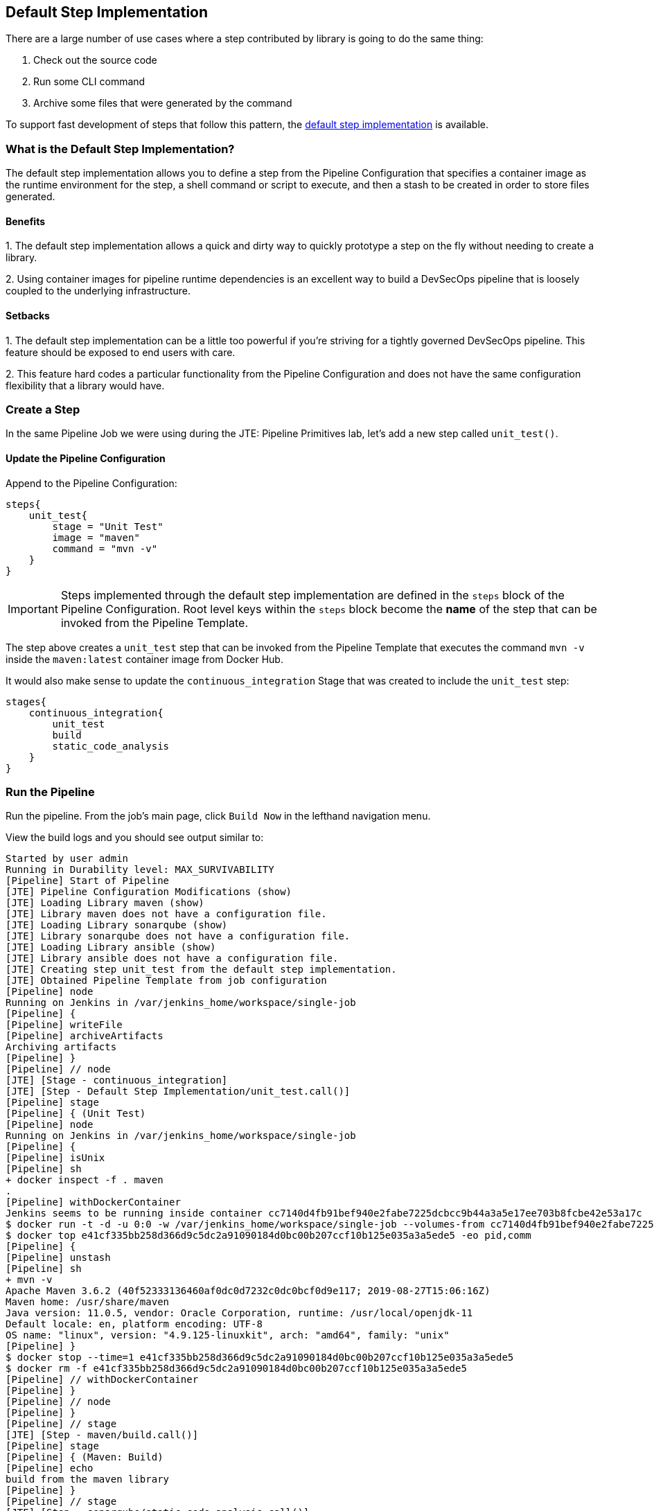 == Default Step Implementation

There are a large number of use cases where a step contributed by
library is going to do the same thing:

[arabic]
. Check out the source code
. Run some CLI command
. Archive some files that were generated by the command

To support fast development of steps that follow this pattern, the
https://jenkinsci.github.io/templating-engine-plugin/pages/Primitives/default_step_implementation.html[default
step implementation] is available.

=== What is the Default Step Implementation?

The default step implementation allows you to define a step from the
Pipeline Configuration that specifies a container image as the runtime
environment for the step, a shell command or script to execute, and then
a stash to be created in order to store files generated.

==== Benefits

{empty}1. The default step implementation allows a quick and dirty way
to quickly prototype a step on the fly without needing to create a
library.

{empty}2. Using container images for pipeline runtime dependencies is an
excellent way to build a DevSecOps pipeline that is loosely coupled to
the underlying infrastructure.

==== Setbacks

{empty}1. The default step implementation can be a little too powerful
if you're striving for a tightly governed DevSecOps pipeline. This
feature should be exposed to end users with care.

{empty}2. This feature hard codes a particular functionality from the
Pipeline Configuration and does not have the same configuration
flexibility that a library would have.

=== Create a Step

In the same Pipeline Job we were using during the JTE: Pipeline
Primitives lab, let's add a new step called `unit_test()`.

==== Update the Pipeline Configuration

Append to the Pipeline Configuration:

[source,groovy]
----
steps{
    unit_test{
        stage = "Unit Test"
        image = "maven"
        command = "mvn -v"
    }
}
----

[IMPORTANT]
====
Steps implemented through the default step implementation are defined in
the `steps` block of the Pipeline Configuration.
Root level keys within the `steps` block become the *name* of the step
that can be invoked from the Pipeline Template.
====
The step above creates a `unit_test` step that can be invoked from
the Pipeline Template that executes the command `mvn -v` inside the
`maven:latest` container image from Docker Hub.

It would also make sense to update the `continuous_integration` Stage
that was created to include the `unit_test` step:

[source,groovy]
----
stages{
    continuous_integration{
        unit_test
        build
        static_code_analysis
    }
}
----

=== Run the Pipeline

Run the pipeline. From the job's main page, click `Build Now` in the
lefthand navigation menu.

View the build logs and you should see output similar to:

[source,text]
----
Started by user admin
Running in Durability level: MAX_SURVIVABILITY
[Pipeline] Start of Pipeline
[JTE] Pipeline Configuration Modifications (show)
[JTE] Loading Library maven (show)
[JTE] Library maven does not have a configuration file.
[JTE] Loading Library sonarqube (show)
[JTE] Library sonarqube does not have a configuration file.
[JTE] Loading Library ansible (show)
[JTE] Library ansible does not have a configuration file.
[JTE] Creating step unit_test from the default step implementation.
[JTE] Obtained Pipeline Template from job configuration
[Pipeline] node
Running on Jenkins in /var/jenkins_home/workspace/single-job
[Pipeline] {
[Pipeline] writeFile
[Pipeline] archiveArtifacts
Archiving artifacts
[Pipeline] }
[Pipeline] // node
[JTE] [Stage - continuous_integration]
[JTE] [Step - Default Step Implementation/unit_test.call()]
[Pipeline] stage
[Pipeline] { (Unit Test)
[Pipeline] node
Running on Jenkins in /var/jenkins_home/workspace/single-job
[Pipeline] {
[Pipeline] isUnix
[Pipeline] sh
+ docker inspect -f . maven
.
[Pipeline] withDockerContainer
Jenkins seems to be running inside container cc7140d4fb91bef940e2fabe7225dcbcc9b44a3a5e17ee703b8fcbe42e53a17c
$ docker run -t -d -u 0:0 -w /var/jenkins_home/workspace/single-job --volumes-from cc7140d4fb91bef940e2fabe7225dcbcc9b44a3a5e17ee703b8fcbe42e53a17c -e ******** -e ******** -e ******** -e ******** -e ******** -e ******** -e ******** -e ******** -e ******** -e ******** -e ******** -e ******** -e ******** -e ******** -e ******** -e ******** -e ******** -e ******** -e ******** -e ******** -e ******** -e ******** -e ******** maven cat
$ docker top e41cf335bb258d366d9c5dc2a91090184d0bc00b207ccf10b125e035a3a5ede5 -eo pid,comm
[Pipeline] {
[Pipeline] unstash
[Pipeline] sh
+ mvn -v
Apache Maven 3.6.2 (40f52333136460af0dc0d7232c0dc0bcf0d9e117; 2019-08-27T15:06:16Z)
Maven home: /usr/share/maven
Java version: 11.0.5, vendor: Oracle Corporation, runtime: /usr/local/openjdk-11
Default locale: en, platform encoding: UTF-8
OS name: "linux", version: "4.9.125-linuxkit", arch: "amd64", family: "unix"
[Pipeline] }
$ docker stop --time=1 e41cf335bb258d366d9c5dc2a91090184d0bc00b207ccf10b125e035a3a5ede5
$ docker rm -f e41cf335bb258d366d9c5dc2a91090184d0bc00b207ccf10b125e035a3a5ede5
[Pipeline] // withDockerContainer
[Pipeline] }
[Pipeline] // node
[Pipeline] }
[Pipeline] // stage
[JTE] [Step - maven/build.call()]
[Pipeline] stage
[Pipeline] { (Maven: Build)
[Pipeline] echo
build from the maven library
[Pipeline] }
[Pipeline] // stage
[JTE] [Step - sonarqube/static_code_analysis.call()]
[Pipeline] stage
[Pipeline] { (SonarQube: Static Code Analysis)
[Pipeline] echo
static code analysis from the sonarqube library
[Pipeline] }
[Pipeline] // stage
[JTE] [Step - ansible/deploy_to.call(ApplicationEnvironment)]
[Pipeline] stage
[Pipeline] { (Deploy To: dev)
[Pipeline] echo
performing a deployment through ansible..
[Pipeline] echo
deploying to 0.0.0.1
[Pipeline] echo
deploying to 0.0.0.2
[Pipeline] }
[Pipeline] // stage
[Pipeline] timeout
Timeout set to expire in 5 min 0 sec
[Pipeline] {
[Pipeline] input
Approve the deployment?
Proceed or Abort
Approved by admin
[Pipeline] }
[Pipeline] // timeout
[JTE] [Step - ansible/deploy_to.call(ApplicationEnvironment)]
[Pipeline] stage
[Pipeline] { (Deploy To: Production)
[Pipeline] echo
performing a deployment through ansible..
[Pipeline] echo
deploying to 0.0.1.1
[Pipeline] echo
deploying to 0.0.1.2
[Pipeline] echo
deploying to 0.0.1.3
[Pipeline] echo
deploying to 0.0.1.4
[Pipeline] }
[Pipeline] // stage
[Pipeline] End of Pipeline
Finished: SUCCESS
----

When reading the lines, notice:

`[JTE] Creating step unit_test from the default step implementation.`

at the beginning of the build.

JTE saw a step was defined in the Pipeline Configuration and constructed
the `unit_test` step on the fly for use in the Pipeline Template.

The logs pertaining to the `unit_test` step were:

[source,text]
----
[JTE] [Step - Default Step Implementation/unit_test.call()]
[Pipeline] stage
[Pipeline] { (Unit Test)
[Pipeline] node
Running on Jenkins in /var/jenkins_home/workspace/single-job
[Pipeline] {
[Pipeline] isUnix
[Pipeline] sh
+ docker inspect -f . maven
.
[Pipeline] withDockerContainer
Jenkins seems to be running inside container cc7140d4fb91bef940e2fabe7225dcbcc9b44a3a5e17ee703b8fcbe42e53a17c
$ docker run -t -d -u 0:0 -w /var/jenkins_home/workspace/single-job --volumes-from cc7140d4fb91bef940e2fabe7225dcbcc9b44a3a5e17ee703b8fcbe42e53a17c -e ******** -e ******** -e ******** -e ******** -e ******** -e ******** -e ******** -e ******** -e ******** -e ******** -e ******** -e ******** -e ******** -e ******** -e ******** -e ******** -e ******** -e ******** -e ******** -e ******** -e ******** -e ******** -e ******** maven cat
$ docker top e41cf335bb258d366d9c5dc2a91090184d0bc00b207ccf10b125e035a3a5ede5 -eo pid,comm
[Pipeline] {
[Pipeline] unstash
[Pipeline] sh
+ mvn -v
Apache Maven 3.6.2 (40f52333136460af0dc0d7232c0dc0bcf0d9e117; 2019-08-27T15:06:16Z)
Maven home: /usr/share/maven
Java version: 11.0.5, vendor: Oracle Corporation, runtime: /usr/local/openjdk-11
Default locale: en, platform encoding: UTF-8
OS name: "linux", version: "4.9.125-linuxkit", arch: "amd64", family: "unix"
[Pipeline] }
$ docker stop --time=1 e41cf335bb258d366d9c5dc2a91090184d0bc00b207ccf10b125e035a3a5ede5
$ docker rm -f e41cf335bb258d366d9c5dc2a91090184d0bc00b207ccf10b125e035a3a5ede5
[Pipeline] // withDockerContainer
[Pipeline] }
[Pipeline] // node
[Pipeline] }
[Pipeline] // stage
----

You can see JTE announcing it's about to execute a step called
`unit_test` that was constructed via the default step implementation
here: `[JTE] [Step - Default Step Implementation/unit_test.call()]`.

When the step executed, it checked if the `maven` step was available
locally and pulls the image if not.

Within the container image, it then ran `mvn -v` and the maven version
was printed to the build log.
